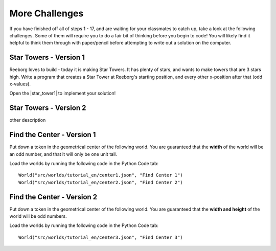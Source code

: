 More Challenges
================

If you have finished off all of steps 1 - 17, and are waiting for your classmates to catch up, take a look at the following challenges. Some of them will require you to do a fair bit of thinking before you begin to code! You will likely find it helpful to think them through with paper/pencil before attempting to write out a solution on the computer.


Star Towers - Version 1
------------------------

Reeborg loves to build - today it is making Star Towers. It has plenty of stars, and wants to make towers that are 3 stars high. Write a program that creates a Star Tower at Reeborg's starting position, and every other x-position after that (odd x-values).

Open the |star_tower1| to implement your solution!

.. |star_tower1| raw:: html

   <a href="https://sk-opentexts.github.io/reeborg?lang=en&mode=python&url=src/worlds/steps/star-tower1.json&name=StarTower1" target="_blank">Star Tower 1 world</a>



Star Towers - Version 2
------------------------

other description


Find the Center - Version 1
----------------------------

Put down a token in the geometrical center of the following world. You are guaranteed that the **width** of the world will be an odd number, and that it will only be one unit tall.

Load the worlds by running the following code in the Python Code tab::

    World("src/worlds/tutorial_en/center1.json", "Find Center 1")
    World("src/worlds/tutorial_en/center2.json", "Find Center 2")

Find the Center - Version 2
----------------------------

Put down a token in the geometrical center of the following world. You are guaranteed that the **width and height** of the world will be odd numbers.


Load the worlds by running the following code in the Python Code tab::

    World("src/worlds/tutorial_en/center3.json", "Find Center 3")
